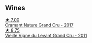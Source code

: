 
** Wines

#+begin_export html
<div class="flex-container">
  <a class="flex-item flex-item-left" href="/wines/69e57681-c051-46b4-8b10-2ae22c7bfaaf.html">
    <img class="flex-bottle" src="/images/69/e57681-c051-46b4-8b10-2ae22c7bfaaf/2023-04-06-14-15-48-1BAFC64A-65E3-4F5A-8507-BF63A7B691E3-1-105-c@512.webp"></img>
    <section class="h">★ 7.00</section>
    <section class="h text-bolder">Cramant Nature Grand Cru - 2017</section>
  </a>

  <a class="flex-item flex-item-right" href="/wines/25ec5524-ecf1-43d8-a773-a13105066de9.html">
    <img class="flex-bottle" src="/images/25/ec5524-ecf1-43d8-a773-a13105066de9/2023-07-06-18-09-28-IMG-8223@512.webp"></img>
    <section class="h">★ 8.75</section>
    <section class="h text-bolder">Vieille Vigne du Levant Grand Cru - 2011</section>
  </a>

</div>
#+end_export
